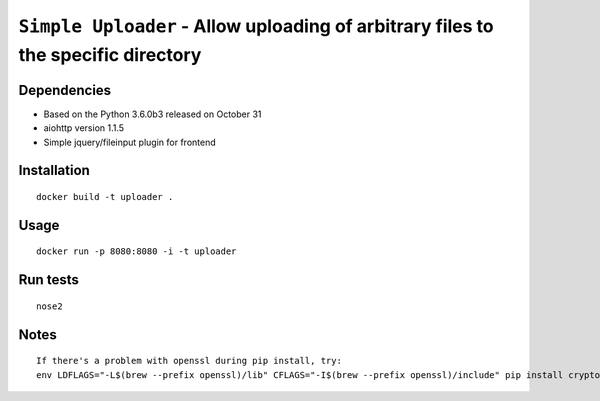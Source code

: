 ===================================================================================
``Simple Uploader`` - Allow uploading of arbitrary files to the specific directory
===================================================================================

Dependencies
------------

- Based on the Python 3.6.0b3 released on October 31
- aiohttp version 1.1.5
- Simple jquery/fileinput plugin for frontend


Installation
------------

::

    docker build -t uploader .

Usage
-----

::

    docker run -p 8080:8080 -i -t uploader

Run tests
---------

::

    nose2

Notes
-----

::

    If there's a problem with openssl during pip install, try:
    env LDFLAGS="-L$(brew --prefix openssl)/lib" CFLAGS="-I$(brew --prefix openssl)/include" pip install cryptography